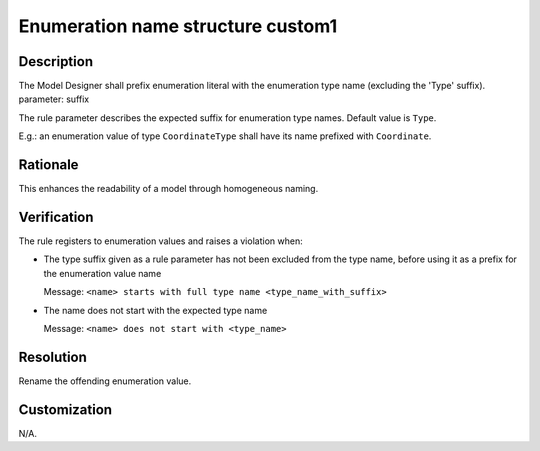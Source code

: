 .. index:: single: Name Structure Enumeration Custom1

Enumeration name structure custom1
==================================

.. rule::
   :filename: name_structure_enumeration_custom1.py
   :class: NameStructureEnumerationCustom1
   :id: id_0109
   :reference: n/a
   :kind: specific
   :tags: naming

   Enumeration Name Structure Custom1

Description
-----------

.. start_description

The Model Designer shall prefix enumeration literal with the enumeration type name (excluding the 'Type' suffix).
parameter: suffix

.. end_description

The rule parameter describes the expected suffix for enumeration type names. Default value is ``Type``.

E.g.: an enumeration value of type ``CoordinateType`` shall have its name prefixed with ``Coordinate``.

Rationale
---------
This enhances the readability of a model through homogeneous naming.

Verification
------------
The rule registers to enumeration values and raises a violation when:

* The type suffix given as a rule parameter has not been excluded from the type name, before using it as a prefix for the enumeration value name

  Message: ``<name> starts with full type name <type_name_with_suffix>``

* The name does not start with the expected type name

  Message: ``<name> does not start with <type_name>``

Resolution
----------
Rename the offending enumeration value.

Customization
-------------
N/A.
